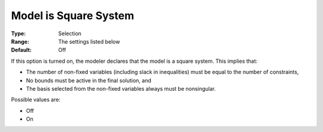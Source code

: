 .. _CONOPT_General_-_Model_is_Square:

Model is Square System
======================



:Type:	Selection	
:Range:	The settings listed below	
:Default:	Off	



If this option is turned on, the modeler declares that the model is a square system. This implies that:



*	The number of non-fixed variables (including slack in inequalities) must be equal to the number of constraints,
*	No bounds must be active in the final solution, and
*	The basis selected from the non-fixed variables always must be nonsingular.




Possible values are:




*	Off
*	On



